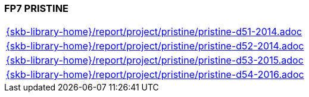 //
// ============LICENSE_START=======================================================
//  Copyright (C) 2018 Sven van der Meer. All rights reserved.
// ================================================================================
// This file is licensed under the CREATIVE COMMONS ATTRIBUTION 4.0 INTERNATIONAL LICENSE
// Full license text at https://creativecommons.org/licenses/by/4.0/legalcode
// 
// SPDX-License-Identifier: CC-BY-4.0
// ============LICENSE_END=========================================================
//
// @author Sven van der Meer (vdmeer.sven@mykolab.com)
//

=== FP7 PRISTINE

[cols="a", grid=rows, frame=none, %autowidth.stretch]
|===
|include::{skb-library-home}/report/project/pristine/pristine-d51-2014.adoc[]
|include::{skb-library-home}/report/project/pristine/pristine-d52-2014.adoc[]
|include::{skb-library-home}/report/project/pristine/pristine-d53-2015.adoc[]
|include::{skb-library-home}/report/project/pristine/pristine-d54-2016.adoc[]
|===


